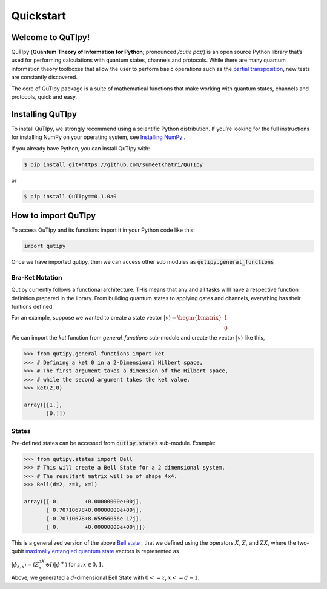 .. QuTIpy documentation master file, created by
   sphinx-quickstart on Thu Jun  9 22:10:58 2022.
   You can adapt this file completely to your liking, but it should at least
   contain the root `toctree` directive.

.. _qutipy-doc-quickstart:

Quickstart
==========

Welcome to QuTIpy!
------------------

QuTIpy (**Quantum Theory of Information for Python**; pronounced `/cutiɛ paɪ/`) is an open source
Python library that’s used for performing calculations with quantum states, channels and protocols.
While there are many quantum information theory toolboxes that allow the user to perform basic operations
such as the `partial transposition <../modules/general-functions.md#firstheading>`_, new tests are
constantly discovered.

The core of QuTIpy package is a suite of mathematical functions that make working with quantum states,
channels and protocols, quick and easy.

Installing QuTIpy
-----------------
To install QuTIpy, we strongly recommend using a scientific Python distribution. If you’re
looking for the full instructions for installing NumPy on your operating system, see `Installing NumPy <./guide/installation.html>`_ .

If you already have Python, you can install QuTIpy with:

.. code-block:: shell

   $ pip install git+https://github.com/sumeetkhatri/QuTIpy

or

.. code-block:: shell

   $ pip install QuTIpy==0.1.0a0


How to import QuTIpy
--------------------
To access QuTIpy and its functions import it in your Python code like this:

.. code-block:: python

   import qutipy

Once we have imported qutipy, then we can access other sub modules as :code:`qutipy.general_functions`


Bra-Ket Notation
________________

Qutipy currently follows a functional architecture. THis means that any and all tasks willl have a respective function
definition prepared in the library. From building quantum states to applying gates and channels, everything has their
funtions defined.

For an example, suppose we wanted to create a state vector
:math:`{\displaystyle |v\rangle } = \begin{bmatrix} 1 \\ 0 \end{bmatrix}`

We can import the `ket` function from `general_functions` sub-module and create
the vector :math:`{\displaystyle |v\rangle }` like this,

.. code-block:: python

   >>> from qutipy.general_functions import ket
   >>> # Defining a ket 0 in a 2-Dimensional Hilbert space,
   >>> # The first argument takes a dimension of the Hilbert space,
   >>> # while the second argument takes the ket value.
   >>> ket(2,0)

   array([[1.],
          [0.]])



States
______

Pre-defined states can be accessed from :code:`qutipy.states` sub-module. Example:


.. code-block:: python

   >>> from qutipy.states import Bell
   >>> # This will create a Bell State for a 2 dimensional system.
   >>> # The resultant matrix will be of shape 4x4.
   >>> Bell(d=2, z=1, x=1)

   array([[ 0.        +0.00000000e+00j],
          [ 0.70710678+0.00000000e+00j],
          [-0.70710678+8.65956056e-17j],
          [ 0.        +0.00000000e+00j]])


This is a generalized version of the above `Bell state`_ , that we defined
using the operators :math:`X`, :math:`Z`, and :math:`ZX`, where the two-qubit
`maximally entangled quantum state`_ vectors is represented as

:math:`\displaystyle |\phi_{z,x}\rangle = (Z^zX^x \otimes I)|\phi^{+}\rangle` for :math:`z, x \in {0, 1}`.

Above, we generated a :math:`d`-dimensional Bell State with :math:`0 <= z`, :math:`x <= d-1`.

.. _Bell state: https://en.wikipedia.org/wiki/Bell_state
.. _maximally entangled quantum state: https://github.com/arnavdas88/QuTIpy-Tutorials/blob/main/modules/states.md#maximally-entangled-state

